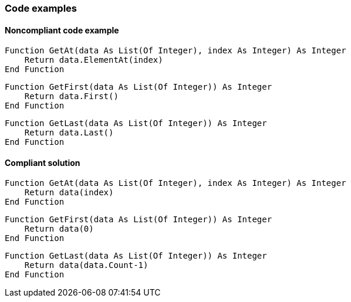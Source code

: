 === Code examples

==== Noncompliant code example

[source,vbnet,diff-id=1,diff-type=noncompliant]
----
Function GetAt(data As List(Of Integer), index As Integer) As Integer
    Return data.ElementAt(index)
End Function
----

[source,vbnet,diff-id=2,diff-type=noncompliant]
----
Function GetFirst(data As List(Of Integer)) As Integer
    Return data.First()
End Function
----

[source,vbnet,diff-id=3,diff-type=noncompliant]
----
Function GetLast(data As List(Of Integer)) As Integer
    Return data.Last()
End Function
----

==== Compliant solution

[source,vbnet,diff-id=1,diff-type=compliant]
----
Function GetAt(data As List(Of Integer), index As Integer) As Integer
    Return data(index)
End Function
----

[source,vbnet,diff-id=2,diff-type=compliant]
----
Function GetFirst(data As List(Of Integer)) As Integer
    Return data(0)
End Function
----

[source,vbnet,diff-id=3,diff-type=compliant]
----
Function GetLast(data As List(Of Integer)) As Integer
    Return data(data.Count-1)
End Function
----